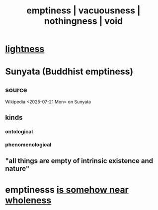 :PROPERTIES:
:ID:       337b7071-a7ce-4451-9f2e-4f57e0ccdc06
:ROAM_ALIASES: emptiness vacuousness nothingness void
:END:
#+title: emptiness | vacuousness | nothingness | void
* [[https://github.com/JeffreyBenjaminBrown/public_notes_with_github-navigable_links/blob/master/lightness.org][lightness]]
* Sunyata (Buddhist emptiness)
** source
   Wikipedia <2025-07-21 Mon> on Sunyata
** kinds
*** ontological
*** phenomenological
** "all things are empty of intrinsic existence and nature"
* emptinesss [[https://github.com/JeffreyBenjaminBrown/public_notes_with_github-navigable_links/blob/master/wholeness_fission_fusion_emptiness.org#wholeness--fission--fusion--emptiness--the-list][is somehow near wholeness]]
* [[https://github.com/JeffreyBenjaminBrown/public_notes_with_github-navigable_links/blob/master/there_can_be_no_surprise_without_expectation.org][There can be no surprise without expectation.]]
* Why does "desire is infinite" feel vacuous?
:PROPERTIES:
:ID:       23bba9c1-1bbe-417a-9a45-e9eb577dc778
:END:
* ? fullness in emptiness
:PROPERTIES:
:ID:       4ff292ec-befe-4272-9dd7-740d6970fe32
:END:
** "Does light go backward?"
   How real, how present, is the low-entropy origin of the universe?
** See the unbeings not being.
* in praise of blackness
** Don't think about alternatives to someone when with them.
:PROPERTIES:
:ID:       772005b5-383d-4ae5-b9bd-40a09fb7b377
:END:
** Is light inherently error?
   The only number we can truly count to in any direction is 0.
* power from nothingness
** is described in physics and some religions
** fantasy : An equidistant laughter vector space.
   each laugh a vector, they kind of balance
** dreams
*** Forgetting specific art to build vast vague clouds of it.
    Not entirely forgetting;
    keeping some kind of intuition, aesthetic, feeling.
** imaginary particles
* insignificance
:PROPERTIES:
:ID:       628efefb-3691-4767-89e2-a5696221b3d9
:END:
